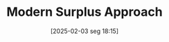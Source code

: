 #+title:      Modern Surplus Approach
#+date:       [2025-02-03 seg 18:15]
#+filetags:   :schoolofthought:sraffian:
#+identifier: 20250203T181514
#+OPTIONS: num:nil ^:{} toc:nil
